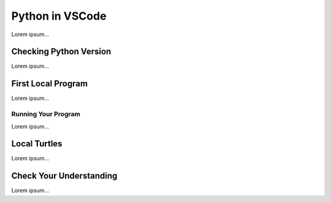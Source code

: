 Python in VSCode
================

Lorem ipsum...

Checking Python Version
-----------------------

Lorem ipsum...

First Local Program
-------------------

Lorem ipsum...

Running Your Program
^^^^^^^^^^^^^^^^^^^^

Lorem ipsum...

Local Turtles
-------------

Lorem ipsum...

Check Your Understanding
------------------------

Lorem ipsum...

